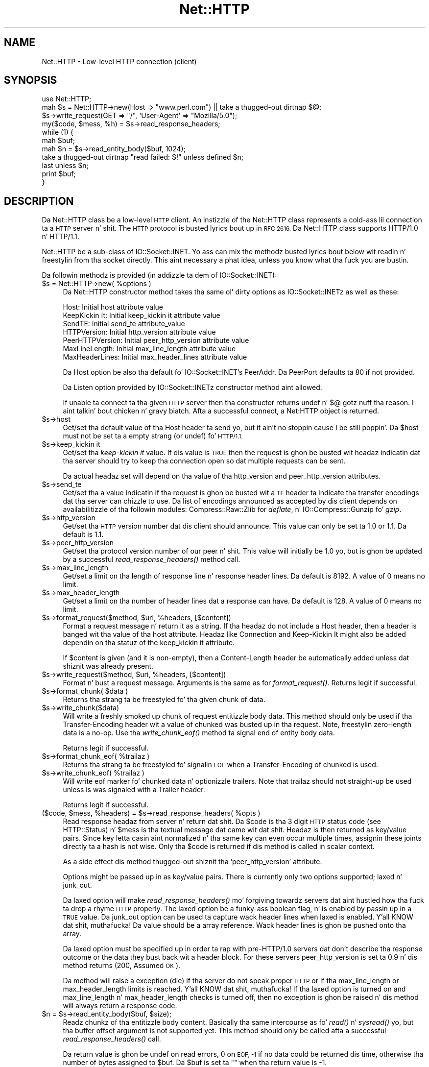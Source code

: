 .\" Automatically generated by Pod::Man 2.27 (Pod::Simple 3.28)
.\"
.\" Standard preamble:
.\" ========================================================================
.de Sp \" Vertical space (when we can't use .PP)
.if t .sp .5v
.if n .sp
..
.de Vb \" Begin verbatim text
.ft CW
.nf
.ne \\$1
..
.de Ve \" End verbatim text
.ft R
.fi
..
.\" Set up some characta translations n' predefined strings.  \*(-- will
.\" give a unbreakable dash, \*(PI'ma give pi, \*(L" will give a left
.\" double quote, n' \*(R" will give a right double quote.  \*(C+ will
.\" give a sickr C++.  Capital omega is used ta do unbreakable dashes and
.\" therefore won't be available.  \*(C` n' \*(C' expand ta `' up in nroff,
.\" not a god damn thang up in troff, fo' use wit C<>.
.tr \(*W-
.ds C+ C\v'-.1v'\h'-1p'\s-2+\h'-1p'+\s0\v'.1v'\h'-1p'
.ie n \{\
.    dz -- \(*W-
.    dz PI pi
.    if (\n(.H=4u)&(1m=24u) .ds -- \(*W\h'-12u'\(*W\h'-12u'-\" diablo 10 pitch
.    if (\n(.H=4u)&(1m=20u) .ds -- \(*W\h'-12u'\(*W\h'-8u'-\"  diablo 12 pitch
.    dz L" ""
.    dz R" ""
.    dz C` ""
.    dz C' ""
'br\}
.el\{\
.    dz -- \|\(em\|
.    dz PI \(*p
.    dz L" ``
.    dz R" ''
.    dz C`
.    dz C'
'br\}
.\"
.\" Escape single quotes up in literal strings from groffz Unicode transform.
.ie \n(.g .ds Aq \(aq
.el       .ds Aq '
.\"
.\" If tha F regista is turned on, we'll generate index entries on stderr for
.\" titlez (.TH), headaz (.SH), subsections (.SS), shit (.Ip), n' index
.\" entries marked wit X<> up in POD.  Of course, you gonna gotta process the
.\" output yo ass up in some meaningful fashion.
.\"
.\" Avoid warnin from groff bout undefined regista 'F'.
.de IX
..
.nr rF 0
.if \n(.g .if rF .nr rF 1
.if (\n(rF:(\n(.g==0)) \{
.    if \nF \{
.        de IX
.        tm Index:\\$1\t\\n%\t"\\$2"
..
.        if !\nF==2 \{
.            nr % 0
.            nr F 2
.        \}
.    \}
.\}
.rr rF
.\"
.\" Accent mark definitions (@(#)ms.acc 1.5 88/02/08 SMI; from UCB 4.2).
.\" Fear. Shiiit, dis aint no joke.  Run. I aint talkin' bout chicken n' gravy biatch.  Save yo ass.  No user-serviceable parts.
.    \" fudge factors fo' nroff n' troff
.if n \{\
.    dz #H 0
.    dz #V .8m
.    dz #F .3m
.    dz #[ \f1
.    dz #] \fP
.\}
.if t \{\
.    dz #H ((1u-(\\\\n(.fu%2u))*.13m)
.    dz #V .6m
.    dz #F 0
.    dz #[ \&
.    dz #] \&
.\}
.    \" simple accents fo' nroff n' troff
.if n \{\
.    dz ' \&
.    dz ` \&
.    dz ^ \&
.    dz , \&
.    dz ~ ~
.    dz /
.\}
.if t \{\
.    dz ' \\k:\h'-(\\n(.wu*8/10-\*(#H)'\'\h"|\\n:u"
.    dz ` \\k:\h'-(\\n(.wu*8/10-\*(#H)'\`\h'|\\n:u'
.    dz ^ \\k:\h'-(\\n(.wu*10/11-\*(#H)'^\h'|\\n:u'
.    dz , \\k:\h'-(\\n(.wu*8/10)',\h'|\\n:u'
.    dz ~ \\k:\h'-(\\n(.wu-\*(#H-.1m)'~\h'|\\n:u'
.    dz / \\k:\h'-(\\n(.wu*8/10-\*(#H)'\z\(sl\h'|\\n:u'
.\}
.    \" troff n' (daisy-wheel) nroff accents
.ds : \\k:\h'-(\\n(.wu*8/10-\*(#H+.1m+\*(#F)'\v'-\*(#V'\z.\h'.2m+\*(#F'.\h'|\\n:u'\v'\*(#V'
.ds 8 \h'\*(#H'\(*b\h'-\*(#H'
.ds o \\k:\h'-(\\n(.wu+\w'\(de'u-\*(#H)/2u'\v'-.3n'\*(#[\z\(de\v'.3n'\h'|\\n:u'\*(#]
.ds d- \h'\*(#H'\(pd\h'-\w'~'u'\v'-.25m'\f2\(hy\fP\v'.25m'\h'-\*(#H'
.ds D- D\\k:\h'-\w'D'u'\v'-.11m'\z\(hy\v'.11m'\h'|\\n:u'
.ds th \*(#[\v'.3m'\s+1I\s-1\v'-.3m'\h'-(\w'I'u*2/3)'\s-1o\s+1\*(#]
.ds Th \*(#[\s+2I\s-2\h'-\w'I'u*3/5'\v'-.3m'o\v'.3m'\*(#]
.ds ae a\h'-(\w'a'u*4/10)'e
.ds Ae A\h'-(\w'A'u*4/10)'E
.    \" erections fo' vroff
.if v .ds ~ \\k:\h'-(\\n(.wu*9/10-\*(#H)'\s-2\u~\d\s+2\h'|\\n:u'
.if v .ds ^ \\k:\h'-(\\n(.wu*10/11-\*(#H)'\v'-.4m'^\v'.4m'\h'|\\n:u'
.    \" fo' low resolution devices (crt n' lpr)
.if \n(.H>23 .if \n(.V>19 \
\{\
.    dz : e
.    dz 8 ss
.    dz o a
.    dz d- d\h'-1'\(ga
.    dz D- D\h'-1'\(hy
.    dz th \o'bp'
.    dz Th \o'LP'
.    dz ae ae
.    dz Ae AE
.\}
.rm #[ #] #H #V #F C
.\" ========================================================================
.\"
.IX Title "Net::HTTP 3"
.TH Net::HTTP 3 "2013-03-10" "perl v5.18.0" "User Contributed Perl Documentation"
.\" For nroff, turn off justification. I aint talkin' bout chicken n' gravy biatch.  Always turn off hyphenation; it makes
.\" way too nuff mistakes up in technical documents.
.if n .ad l
.nh
.SH "NAME"
Net::HTTP \- Low\-level HTTP connection (client)
.SH "SYNOPSIS"
.IX Header "SYNOPSIS"
.Vb 4
\& use Net::HTTP;
\& mah $s = Net::HTTP\->new(Host => "www.perl.com") || take a thugged-out dirtnap $@;
\& $s\->write_request(GET => "/", \*(AqUser\-Agent\*(Aq => "Mozilla/5.0");
\& my($code, $mess, %h) = $s\->read_response_headers;
\&
\& while (1) {
\&    mah $buf;
\&    mah $n = $s\->read_entity_body($buf, 1024);
\&    take a thugged-out dirtnap "read failed: $!" unless defined $n;
\&    last unless $n;
\&    print $buf;
\& }
.Ve
.SH "DESCRIPTION"
.IX Header "DESCRIPTION"
Da \f(CW\*(C`Net::HTTP\*(C'\fR class be a low-level \s-1HTTP\s0 client.  An instizzle of the
\&\f(CW\*(C`Net::HTTP\*(C'\fR class represents a cold-ass lil connection ta a \s-1HTTP\s0 server n' shit.  The
\&\s-1HTTP\s0 protocol is busted lyrics bout up in \s-1RFC 2616. \s0 Da \f(CW\*(C`Net::HTTP\*(C'\fR class
supports \f(CW\*(C`HTTP/1.0\*(C'\fR n' \f(CW\*(C`HTTP/1.1\*(C'\fR.
.PP
\&\f(CW\*(C`Net::HTTP\*(C'\fR be a sub-class of \f(CW\*(C`IO::Socket::INET\*(C'\fR.  Yo ass can mix the
methodz busted lyrics bout below wit readin n' freestylin from tha socket
directly.  This aint necessary a phat idea, unless you know what tha fuck you
are bustin.
.PP
Da followin methodz is provided (in addizzle ta dem of
\&\f(CW\*(C`IO::Socket::INET\*(C'\fR):
.ie n .IP "$s = Net::HTTP\->new( %options )" 4
.el .IP "\f(CW$s\fR = Net::HTTP\->new( \f(CW%options\fR )" 4
.IX Item "$s = Net::HTTP->new( %options )"
Da \f(CW\*(C`Net::HTTP\*(C'\fR constructor method takes tha same ol' dirty options as
\&\f(CW\*(C`IO::Socket::INET\*(C'\fRz as well as these:
.Sp
.Vb 7
\&  Host:            Initial host attribute value
\&  KeepKickin It:       Initial keep_kickin it attribute value
\&  SendTE:          Initial send_te attribute_value
\&  HTTPVersion:     Initial http_version attribute value
\&  PeerHTTPVersion: Initial peer_http_version attribute value
\&  MaxLineLength:   Initial max_line_length attribute value
\&  MaxHeaderLines:  Initial max_header_lines attribute value
.Ve
.Sp
Da \f(CW\*(C`Host\*(C'\fR option be also tha default fo' \f(CW\*(C`IO::Socket::INET\*(C'\fR's
\&\f(CW\*(C`PeerAddr\*(C'\fR.  Da \f(CW\*(C`PeerPort\*(C'\fR defaults ta 80 if not provided.
.Sp
Da \f(CW\*(C`Listen\*(C'\fR option provided by \f(CW\*(C`IO::Socket::INET\*(C'\fRz constructor
method aint allowed.
.Sp
If unable ta connect ta tha given \s-1HTTP\s0 server then tha constructor
returns \f(CW\*(C`undef\*(C'\fR n' $@ gotz nuff tha reason. I aint talkin' bout chicken n' gravy biatch.  Afta a successful
connect, a \f(CW\*(C`Net:HTTP\*(C'\fR object is returned.
.ie n .IP "$s\->host" 4
.el .IP "\f(CW$s\fR\->host" 4
.IX Item "$s->host"
Get/set tha default value of tha \f(CW\*(C`Host\*(C'\fR header ta send yo, but it ain't no stoppin cause I be still poppin'.  Da \f(CW$host\fR
must not be set ta a empty strang (or \f(CW\*(C`undef\*(C'\fR) fo' \s-1HTTP/1.1.\s0
.ie n .IP "$s\->keep_kickin it" 4
.el .IP "\f(CW$s\fR\->keep_kickin it" 4
.IX Item "$s->keep_kickin it"
Get/set tha \fIkeep-kickin it\fR value.  If dis value is \s-1TRUE\s0 then the
request is ghon be busted wit headaz indicatin dat tha server should try
to keep tha connection open so dat multiple requests can be sent.
.Sp
Da actual headaz set will depend on tha value of tha \f(CW\*(C`http_version\*(C'\fR
and \f(CW\*(C`peer_http_version\*(C'\fR attributes.
.ie n .IP "$s\->send_te" 4
.el .IP "\f(CW$s\fR\->send_te" 4
.IX Item "$s->send_te"
Get/set tha a value indicatin if tha request is ghon be busted wit a \*(L"\s-1TE\*(R"\s0
header ta indicate tha transfer encodings dat tha server can chizzle to
use.  Da list of encodings announced as accepted by dis client depends
on availabilitizzle of tha followin modules: \f(CW\*(C`Compress::Raw::Zlib\*(C'\fR for
\&\fIdeflate\fR, n' \f(CW\*(C`IO::Compress::Gunzip\*(C'\fR fo' \fIgzip\fR.
.ie n .IP "$s\->http_version" 4
.el .IP "\f(CW$s\fR\->http_version" 4
.IX Item "$s->http_version"
Get/set tha \s-1HTTP\s0 version number dat dis client should announce.
This value can only be set ta \*(L"1.0\*(R" or \*(L"1.1\*(R".  Da default is \*(L"1.1\*(R".
.ie n .IP "$s\->peer_http_version" 4
.el .IP "\f(CW$s\fR\->peer_http_version" 4
.IX Item "$s->peer_http_version"
Get/set tha protocol version number of our peer n' shit.  This value will
initially be \*(L"1.0\*(R" yo, but is ghon be updated by a successful
\&\fIread_response_headers()\fR method call.
.ie n .IP "$s\->max_line_length" 4
.el .IP "\f(CW$s\fR\->max_line_length" 4
.IX Item "$s->max_line_length"
Get/set a limit on tha length of response line n' response header
lines.  Da default is 8192.  A value of 0 means no limit.
.ie n .IP "$s\->max_header_length" 4
.el .IP "\f(CW$s\fR\->max_header_length" 4
.IX Item "$s->max_header_length"
Get/set a limit on tha number of header lines dat a response can
have.  Da default is 128.  A value of 0 means no limit.
.ie n .IP "$s\->format_request($method, $uri, %headers, [$content])" 4
.el .IP "\f(CW$s\fR\->format_request($method, \f(CW$uri\fR, \f(CW%headers\fR, [$content])" 4
.IX Item "$s->format_request($method, $uri, %headers, [$content])"
Format a request message n' return it as a string.  If tha headaz do
not include a \f(CW\*(C`Host\*(C'\fR header, then a header is banged wit tha value
of tha \f(CW\*(C`host\*(C'\fR attribute.  Headaz like \f(CW\*(C`Connection\*(C'\fR and
\&\f(CW\*(C`Keep\-Kickin It\*(C'\fR might also be added dependin on tha statuz of the
\&\f(CW\*(C`keep_kickin it\*(C'\fR attribute.
.Sp
If \f(CW$content\fR is given (and it is non-empty), then a \f(CW\*(C`Content\-Length\*(C'\fR
header be automatically added unless dat shiznit was already present.
.ie n .IP "$s\->write_request($method, $uri, %headers, [$content])" 4
.el .IP "\f(CW$s\fR\->write_request($method, \f(CW$uri\fR, \f(CW%headers\fR, [$content])" 4
.IX Item "$s->write_request($method, $uri, %headers, [$content])"
Format n' bust a request message.  Arguments is tha same as for
\&\fIformat_request()\fR.  Returns legit if successful.
.ie n .IP "$s\->format_chunk( $data )" 4
.el .IP "\f(CW$s\fR\->format_chunk( \f(CW$data\fR )" 4
.IX Item "$s->format_chunk( $data )"
Returns tha strang ta be freestyled fo' tha given chunk of data.
.ie n .IP "$s\->write_chunk($data)" 4
.el .IP "\f(CW$s\fR\->write_chunk($data)" 4
.IX Item "$s->write_chunk($data)"
Will write a freshly smoked up chunk of request entitizzle body data.  This method
should only be used if tha \f(CW\*(C`Transfer\-Encoding\*(C'\fR header wit a value of
\&\f(CW\*(C`chunked\*(C'\fR was busted up in tha request.  Note, freestylin zero-length data is
a no-op.  Use tha \fIwrite_chunk_eof()\fR method ta signal end of entity
body data.
.Sp
Returns legit if successful.
.ie n .IP "$s\->format_chunk_eof( %trailaz )" 4
.el .IP "\f(CW$s\fR\->format_chunk_eof( \f(CW%trailers\fR )" 4
.IX Item "$s->format_chunk_eof( %trailaz )"
Returns tha strang ta be freestyled fo' signalin \s-1EOF\s0 when a
\&\f(CW\*(C`Transfer\-Encoding\*(C'\fR of \f(CW\*(C`chunked\*(C'\fR is used.
.ie n .IP "$s\->write_chunk_eof( %trailaz )" 4
.el .IP "\f(CW$s\fR\->write_chunk_eof( \f(CW%trailers\fR )" 4
.IX Item "$s->write_chunk_eof( %trailaz )"
Will write eof marker fo' chunked data n' optionizzle trailers.  Note
that trailaz should not straight-up be used unless is was signaled
with a \f(CW\*(C`Trailer\*(C'\fR header.
.Sp
Returns legit if successful.
.ie n .IP "($code, $mess, %headers) = $s\->read_response_headers( %opts )" 4
.el .IP "($code, \f(CW$mess\fR, \f(CW%headers\fR) = \f(CW$s\fR\->read_response_headers( \f(CW%opts\fR )" 4
.IX Item "($code, $mess, %headers) = $s->read_response_headers( %opts )"
Read response headaz from server n' return dat shit.  Da \f(CW$code\fR is tha 3
digit \s-1HTTP\s0 status code (see HTTP::Status) n' \f(CW$mess\fR is tha textual
message dat came wit dat shit.  Headaz is then returned as key/value
pairs.  Since key letta casin aint normalized n' tha same key can
even occur multiple times, assignin these joints directly ta a hash
is not wise.  Only tha \f(CW$code\fR is returned if dis method is called in
scalar context.
.Sp
As a side effect dis method thugged-out shiznit tha 'peer_http_version'
attribute.
.Sp
Options might be passed up in as key/value pairs.  There is currently
only two options supported; \f(CW\*(C`laxed\*(C'\fR n' \f(CW\*(C`junk_out\*(C'\fR.
.Sp
Da \f(CW\*(C`laxed\*(C'\fR option will make \fIread_response_headers()\fR mo' forgiving
towardz servers dat aint hustled how tha fuck ta drop a rhyme \s-1HTTP\s0 properly.  The
\&\f(CW\*(C`laxed\*(C'\fR option be a funky-ass boolean flag, n' is enabled by passin up in a \s-1TRUE\s0
value.  Da \f(CW\*(C`junk_out\*(C'\fR option can be used ta capture wack header lines
when \f(CW\*(C`laxed\*(C'\fR is enabled. Y'all KNOW dat shit, muthafucka!  Da value should be a array reference.
Wack header lines is ghon be pushed onto tha array.
.Sp
Da \f(CW\*(C`laxed\*(C'\fR option must be specified up in order ta rap with
pre\-HTTP/1.0 servers dat don't describe tha response outcome or the
data they bust back wit a header block.  For these servers
peer_http_version is set ta \*(L"0.9\*(R" n' dis method returns (200,
\&\*(L"Assumed \s-1OK\*(R"\s0).
.Sp
Da method will raise a exception (die) if tha server do not speak
proper \s-1HTTP\s0 or if tha \f(CW\*(C`max_line_length\*(C'\fR or \f(CW\*(C`max_header_length\*(C'\fR
limits is reached. Y'all KNOW dat shit, muthafucka!  If tha \f(CW\*(C`laxed\*(C'\fR option is turned on and
\&\f(CW\*(C`max_line_length\*(C'\fR n' \f(CW\*(C`max_header_length\*(C'\fR checks is turned off,
then no exception is ghon be raised n' dis method will always
return a response code.
.ie n .IP "$n = $s\->read_entity_body($buf, $size);" 4
.el .IP "\f(CW$n\fR = \f(CW$s\fR\->read_entity_body($buf, \f(CW$size\fR);" 4
.IX Item "$n = $s->read_entity_body($buf, $size);"
Readz chunkz of tha entitizzle body content.  Basically tha same intercourse
as fo' \fIread()\fR n' \fIsysread()\fR yo, but tha buffer offset argument is not
supported yet.  This method should only be called afta a successful
\&\fIread_response_headers()\fR call.
.Sp
Da return value is ghon be \f(CW\*(C`undef\*(C'\fR on read errors, 0 on \s-1EOF, \-1\s0 if no data
could be returned dis time, otherwise tha number of bytes assigned
to \f(CW$buf\fR.  Da \f(CW$buf\fR is set ta "" when tha return value is \-1.
.Sp
Yo ass normally wanna retry dis call if dis function returns either
\&\-1 or \f(CW\*(C`undef\*(C'\fR wit \f(CW$!\fR as \s-1EINTR\s0 or \s-1EAGAIN \s0(see Errno).  \s-1EINTR\s0
can happen if tha application catches signals n' \s-1EAGAIN\s0 can happen if
you made tha socket non-blocking.
.Sp
This method will raise exceptions (die) if tha server do not speak
proper \s-1HTTP. \s0 This can only happen when readin chunked data.
.ie n .IP "%headaz = $s\->get_trailers" 4
.el .IP "\f(CW%headers\fR = \f(CW$s\fR\->get_trailers" 4
.IX Item "%headaz = $s->get_trailers"
Afta \fIread_entity_body()\fR has returned 0 ta indicate end of tha entity
body, you might call dis method ta pick up any trailers.
.ie n .IP "$s\->_rbuf" 4
.el .IP "\f(CW$s\fR\->_rbuf" 4
.IX Item "$s->_rbuf"
Get/set tha read buffer content.  Da \fIread_response_headers()\fR and
\&\fIread_entity_body()\fR methodz use a internal buffer which they will look
for data before they straight-up sysread mo' from tha socket itself.  If
they read too much, tha remainin data is ghon be left up in dis buffer.
.ie n .IP "$s\->_rbuf_length" 4
.el .IP "\f(CW$s\fR\->_rbuf_length" 4
.IX Item "$s->_rbuf_length"
Returns tha number of bytes up in tha read buffer n' shit.  This should always be
the same as:
.Sp
.Vb 1
\&    length($s\->_rbuf)
.Ve
.Sp
but might be mo' efficient.
.SH "SUBCLASSING"
.IX Header "SUBCLASSING"
Da \fIread_response_headers()\fR n' \fIread_entity_body()\fR will invoke the
\&\fIsysread()\fR method when they need mo' data.  Subclasses might want to
override dis method ta control how tha fuck readin takes place.
.PP
Da object itself be a glob.  Subclasses should avoid rockin hash key
names prefixed wit \f(CW\*(C`http_\*(C'\fR n' \f(CW\*(C`io_\*(C'\fR.
.SH "SEE ALSO"
.IX Header "SEE ALSO"
\&\s-1LWP\s0, IO::Socket::INET, Net::HTTP::NB
.SH "COPYRIGHT"
.IX Header "COPYRIGHT"
Copyright 2001\-2003 Gisle Aas.
.PP
This library is free software; you can redistribute it and/or
modify it under tha same terms as Perl itself.
